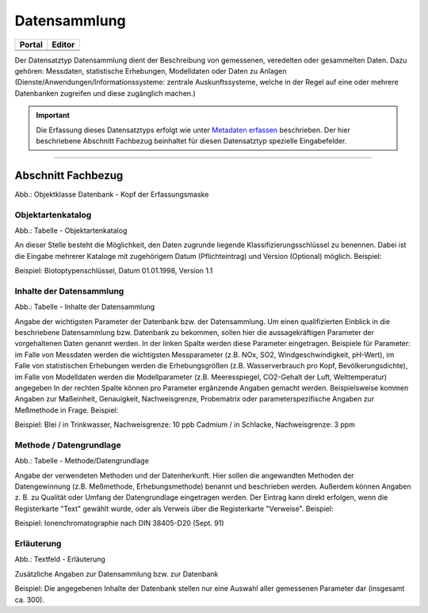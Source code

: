 
Datensammlung
=============

.. csv-table::
    :header: "Portal", "Editor"
    :widths: 20, 20

	 .. image:: ../../../img/ige/icons/datensatztypen/portal/datensammlung.png,
    .. image:: ../../../img/ige/icons/datensatztypen/ige/datensammlung.png

Der Datensatztyp Datensammlung dient der Beschreibung von gemessenen, veredelten oder gesammelten Daten. Dazu gehören: Messdaten, statistische Erhebungen, Modelldaten oder Daten zu Anlagen (Dienste/Anwendungen/Informationssysteme: zentrale Auskunftssysteme, welche in der Regel auf eine oder mehrere Datenbanken zugreifen und diese zugänglich machen.)

.. important:: Die Erfassung dieses Datensatztyps erfolgt wie unter `Metadaten erfassen <https://metaver-bedienungsanleitung.readthedocs.io/de/igeng/ingrid-editor/erfassung/erfassung-metadaten.html>`_  beschrieben. Der hier beschriebene Abschnitt Fachbezug beinhaltet für diesen Datensatztyp spezielle Eingabefelder.


-----------------------------------------------------------------------------------------------------------------------

Abschnitt Fachbezug
^^^^^^^^^^^^^^^^^^^^

.. image:: ../../../img_ige/metaver_ige/ige_erfassung/ige_objekte/ige_abschnitt-04_fachbezug/ige-abschnitt_fachbezug.png

.. image:: ../../../img_ige/metaver_ige/ige_erfassung/ige_objekte/ige_objektklassen/objektklasse_datenbank/datenbank_kopf.png
   :width: 500

Abb.: Objektklasse Datenbank - Kopf der Erfassungsmaske


Objektartenkatalog
''''''''''''''''''

.. image:: ../../../img_ige/metaver_ige/ige_erfassung/ige_objekte/ige_objektklassen/objektklasse_datenbank/fachbezug_objektartenkatalog.png

Abb.: Tabelle - Objektartenkatalog

An dieser Stelle besteht die Möglichkeit, den Daten zugrunde liegende Klassifizierungsschlüssel zu benennen. Dabei ist die Eingabe mehrerer Kataloge mit zugehörigem Datum (Pflichteintrag) und Version (Optional) möglich.
Beispiel:

Beispiel: Biotoptypenschlüssel, Datum 01.01.1998, Version 1.1


Inhalte der Datensammlung
'''''''''''''''''''''''''

.. image:: ../../../img_ige/metaver_ige/ige_erfassung/ige_objekte/ige_objektklassen/objektklasse_datenbank/fachbezug_inhalte-datensammlung.png

Abb.: Tabelle - Inhalte der Datensammlung

Angabe der wichtigsten Parameter der Datenbank bzw. der Datensammlung. Um einen qualifizierten Einblick in die beschriebene Datensammlung bzw. Datenbank zu bekommen, sollen hier die aussagekräftigen Parameter der vorgehaltenen Daten genannt werden. In der linken Spalte werden diese Parameter eingetragen. Beispiele für Parameter: im Falle von Messdaten werden die wichtigsten Messparameter (z.B. NOx, SO2, Windgeschwindigkeit, pH-Wert), im Falle von statistischen Erhebungen werden die Erhebungsgrößen (z.B. Wasserverbrauch pro Kopf, Bevölkerungsdichte), im Falle von Modelldaten werden die Modellparameter (z.B. Meeresspiegel, CO2-Gehalt der Luft, Welttemperatur) angegeben In der rechten Spalte können pro Parameter ergänzende Angaben gemacht werden. Beispielsweise kommen Angaben zur Maßeinheit, Genauigkeit, Nachweisgrenze, Probematrix oder parameterspezifische Angaben zur Meßmethode in Frage.
Beispiel:

Beispiel: Blei / in Trinkwasser, Nachweisgrenze: 10 ppb Cadmium / in Schlacke, Nachweisgrenze: 3 ppm


Methode / Datengrundlage
''''''''''''''''''''''''

.. image:: ../../../img_ige/metaver_ige/ige_erfassung/ige_objekte/ige_objektklassen/objektklasse_datenbank/fachbezug_methode-datengrundlage.png

Abb.: Tabelle - Methode/Datengrundlage

Angabe der verwendeten Methoden und der Datenherkunft. Hier sollen die angewandten Methoden der Datengewinnung (z.B. Meßmethode, Erhebungsmethode) benannt und beschrieben werden. Außerdem können Angaben z. B. zu Qualität oder Umfang der Datengrundlage eingetragen werden. Der Eintrag kann direkt erfolgen, wenn die Registerkarte "Text" gewählt wurde, oder als Verweis über die Registerkarte "Verweise".
Beispiel:

Beispiel: Ionenchromatographie nach DIN 38405-D20 (Sept. 91)
 

Erläuterung
'''''''''''

.. image:: ../../../img_ige/metaver_ige/ige_erfassung/ige_objekte/ige_objektklassen/objektklasse_datenbank/fachbezug_erlaeuterungen.png

Abb.: Textfeld - Erläuterung

Zusätzliche Angaben zur Datensammlung bzw. zur Datenbank

Beispiel:
Die angegebenen Inhalte der Datenbank stellen nur eine Auswahl aller gemessenen Parameter dar (insgesamt ca. 300).
